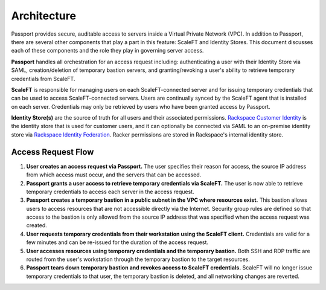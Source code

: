 .. _architecture:

============
Architecture
============

Passport provides secure, auditable access to servers inside a Virtual
Private Network (VPC). In addition to Passport, there are several other
components that play a part in this feature: ScaleFT and Identity
Stores. This document discusses each of these components and the role
they play in governing server access.

**Passport** handles all orchestration for an access request
including: authenticating a user with their Identity Store via SAML,
creation/deletion of temporary bastion servers, and granting/revoking a
user's ability to retrieve temporary credentials from ScaleFT.

**ScaleFT** is responsible for managing users on each ScaleFT-connected
server and for issuing temporary credentials that can be used to access
ScaleFT-connected servers. Users are continually synced by the ScaleFT
agent that is installed on each server. Credentials may only be retrieved
by users who have been granted access by Passport.

**Identity Store(s)** are the source of truth for all users and their
associated permissions.
`Rackspace Customer Identity <https://developer.rackspace.com/docs/cloud-identity/v2/getting-started/>`_
is the identity store that is used for customer users, and it can optionally
be connected via SAML to an on-premise identity store via
`Rackspace Identity Federation <https://developer.rackspace.com/docs/rackspace-federation/>`_.
Racker permissions are stored in Rackspace's internal identity store.

Access Request Flow
-------------------

.. image:: ../images/passport-architecture.png
   :width: 100%

1. **User creates an access request via Passport.** The user specifies their
   reason for access, the source IP address from which access must occur, and
   the servers that can be accessed.
2. **Passport grants a user access to retrieve temporary credentials via
   ScaleFT.** The user is now able to retrieve temporary credentials to
   access each server in the access request.
3. **Passport creates a temporary bastion in a public subnet in the VPC where
   resources exist.** This bastion allows users to access resources that are
   not accessible directly via the Internet. Security group rules are defined
   so that access to the bastion is only allowed from the source IP address
   that was specified when the access request was created.
4. **User requests temporary credentials from their workstation using the
   ScaleFT client.** Credentials are valid for a few minutes and can be
   re-issued for the duration of the access request.
5. **User accesses resources using temporary credentials and the temporary
   bastion.** Both SSH and RDP traffic are routed from the user's workstation
   through the temporary bastion to the target resources.
6. **Passport tears down temporary bastion and revokes access to ScaleFT
   credentials.** ScaleFT will no longer issue temporary credentials to
   that user, the temporary bastion is deleted, and all networking changes
   are reverted.
